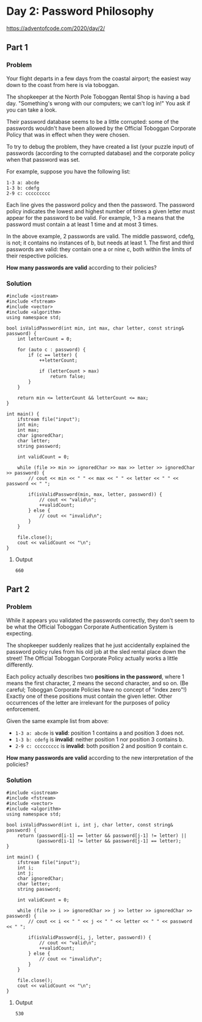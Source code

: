 * Day 2: Password Philosophy

https://adventofcode.com/2020/day/2/

** Part 1

*** Problem

Your flight departs in a few days from the coastal airport; the easiest way down to the coast from here is via toboggan.

The shopkeeper at the North Pole Toboggan Rental Shop is having a bad day. "Something's wrong with our computers; we can't log in!" You ask if you can take a look.

Their password database seems to be a little corrupted: some of the passwords wouldn't have been allowed by the Official Toboggan Corporate Policy that was in effect when they were chosen.

To try to debug the problem, they have created a list (your puzzle input) of passwords (according to the corrupted database) and the corporate policy when that password was set.

For example, suppose you have the following list:

#+begin_src text
1-3 a: abcde
1-3 b: cdefg
2-9 c: ccccccccc
#+end_src

Each line gives the password policy and then the password. The password policy indicates the lowest and highest number of times a given letter must appear for the password to be valid. For example, 1-3 a means that the password must contain a at least 1 time and at most 3 times.

In the above example, 2 passwords are valid. The middle password, cdefg, is not; it contains no instances of b, but needs at least 1. The first and third passwords are valid: they contain one a or nine c, both within the limits of their respective policies.

*How many passwords are valid* according to their policies?

*** Solution

#+begin_src C++ :includes '(<vector> <numeric> <iostream> <map>) :namespaces std :flags -std=c++11 :results verbatim
  #include <iostream>
  #include <fstream>
  #include <vector>
  #include <algorithm>
  using namespace std;

  bool isValidPassword(int min, int max, char letter, const string& password) {
      int letterCount = 0;

      for (auto c : password) {
          if (c == letter) {
              ++letterCount;

              if (letterCount > max)
                  return false;
          }
      }

      return min <= letterCount && letterCount <= max;
  }

  int main() {
      ifstream file("input");
      int min;
      int max;
      char ignoredChar;
      char letter;
      string password;

      int validCount = 0;

      while (file >> min >> ignoredChar >> max >> letter >> ignoredChar >> password) {
          // cout << min << " " << max << " " << letter << " " << password << " ";

          if(isValidPassword(min, max, letter, password)) {
              // cout << "valid\n";
              ++validCount;
          } else {
              // cout << "invalid\n";
          }
      }

      file.close();
      cout << validCount << "\n";
  }
#+end_src

#+RESULTS:
: 660

**** Output

#+begin_src text
660
#+end_src

** Part 2

*** Problem

While it appears you validated the passwords correctly, they don't seem to be what the Official Toboggan Corporate Authentication System is expecting.

The shopkeeper suddenly realizes that he just accidentally explained the password policy rules from his old job at the sled rental place down the street! The Official Toboggan Corporate Policy actually works a little differently.

Each policy actually describes two *positions in the password*, where 1 means the first character, 2 means the second character, and so on. (Be careful; Toboggan Corporate Policies have no concept of "index zero"!) Exactly one of these positions must contain the given letter. Other occurrences of the letter are irrelevant for the purposes of policy enforcement.

Given the same example list from above:

- ~1-3 a: abcde~ is *valid*: position 1 contains a and position 3 does not.
- ~1-3 b: cdefg~ is *invalid*: neither position 1 nor position 3 contains b.
- ~2-9 c: ccccccccc~ is *invalid*: both position 2 and position 9 contain c.

*How many passwords are valid* according to the new interpretation of the policies?

*** Solution

#+begin_src C++ :includes '(<vector> <numeric> <iostream> <map>) :namespaces std :flags -std=c++11 :results verbatim
  #include <iostream>
  #include <fstream>
  #include <vector>
  #include <algorithm>
  using namespace std;

  bool isValidPassword(int i, int j, char letter, const string& password) {
      return (password[i-1] == letter && password[j-1] != letter) ||
             (password[i-1] != letter && password[j-1] == letter);
  }

  int main() {
      ifstream file("input");
      int i;
      int j;
      char ignoredChar;
      char letter;
      string password;

      int validCount = 0;

      while (file >> i >> ignoredChar >> j >> letter >> ignoredChar >> password) {
          // cout << i << " " << j << " " << letter << " " << password << " ";

          if(isValidPassword(i, j, letter, password)) {
              // cout << "valid\n";
              ++validCount;
          } else {
              // cout << "invalid\n";
          }
      }

      file.close();
      cout << validCount << "\n";
  }
#+end_src

#+RESULTS:
: 530

**** Output

#+begin_src text
530
#+end_src
